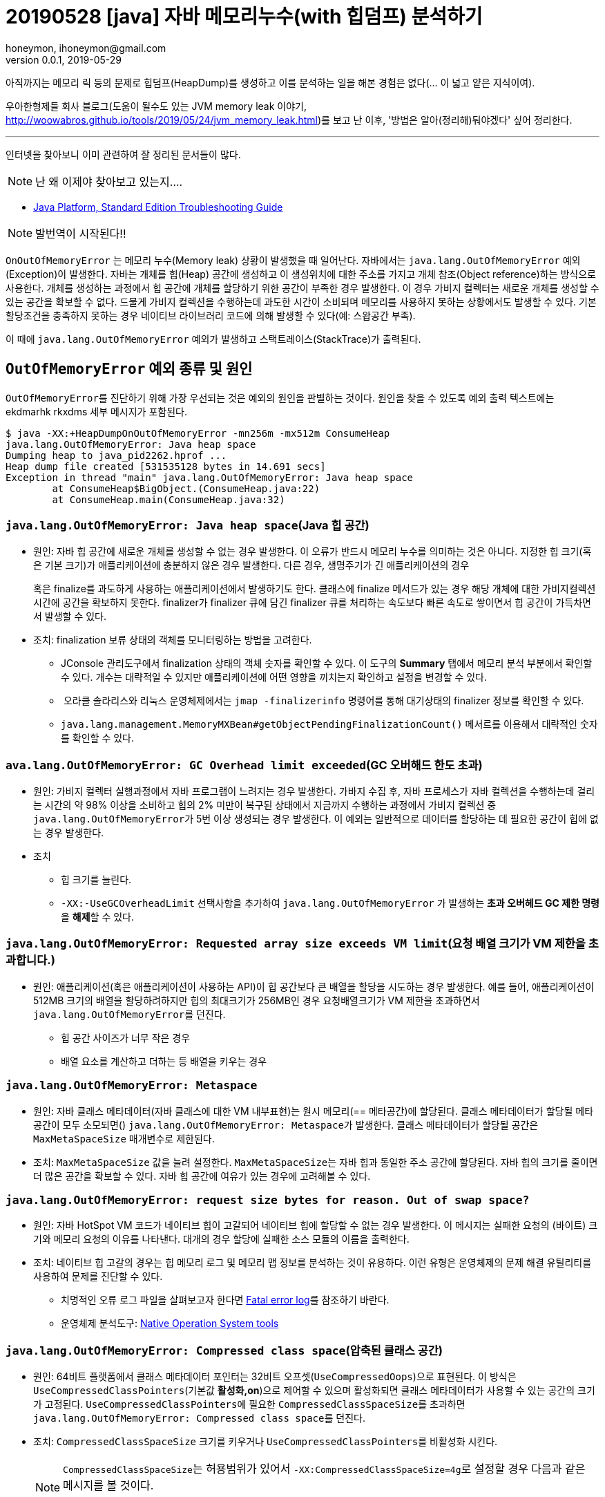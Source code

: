 = 20190528 [java] 자바 메모리누수(with 힙덤프) 분석하기
honeymon, ihoneymon@gmail.com
v0.0.1, 2019-05-29

아직까지는 메모리 릭 등의 문제로 힙덤프(HeapDump)를 생성하고 이를 분석하는 일을 해본 경험은 없다(... 이 넓고 얕은 지식이여).

우아한형제들 회사 블로그(도움이 될수도 있는 JVM memory leak 이야기, link:http://woowabros.github.io/tools/2019/05/24/jvm_memory_leak.html[])를 보고 난 이후, '방법은 알아(정리해)둬야겠다' 싶어 정리한다.

***

인터넷을 찾아보니 이미 관련하여 잘 정리된 문서들이 많다. 

[NOTE]
====
난 왜 이제야 찾아보고 있는지....
====

* link:https://docs.oracle.com/javase/8/docs/technotes/guides/troubleshoot/toc.html[Java Platform, Standard Edition Troubleshooting Guide]

[NOTE]
====
발번역이 시작된다!!
====

`OnOutOfMemoryError` 는 메모리 누수(Memory leak) 상황이 발생했을 때 일어난다. 자바에서는 ``java.lang.OutOfMemoryError`` 예외(Exception)이 발생한다. 자바는 개체를 힙(Heap) 공간에 생성하고 이 생성위치에 대한 주소를 가지고 개체 참조(Object reference)하는 방식으로 사용한다. 개체를 생성하는 과정에서 힙 공간에 개체를 할당하기 위한 공간이 부족한 경우 발생한다. 이 경우 가비지 컬렉터는 새로운 개체를 생성할 수 있는 공간을 확보할 수 없다. 드물게 가비지 컬렉션을 수행하는데 과도한 시간이 소비되며 메모리를 사용하지 못하는 상황에서도 발생할 수 있다. 기본 할당조건을 충족하지 못하는 경우 네이티브 라이브러리 코드에 의해 발생할 수 있다(예: 스왑공간 부족).

이 때에 ``java.lang.OutOfMemoryError`` 예외가 발생하고 스택트레이스(StackTrace)가 출력된다.

== ``OutOfMemoryError`` 예외 종류 및 원인
``OutOfMemoryError``를 진단하기 위해 가장 우선되는 것은 예외의 원인을 판별하는 것이다. 원인을 찾을 수 있도록 예외 출력 텍스트에는 ekdmarhk rkxdms 세부 메시지가 포함된다.

[source,console]
----
$ java -XX:+HeapDumpOnOutOfMemoryError -mn256m -mx512m ConsumeHeap
java.lang.OutOfMemoryError: Java heap space
Dumping heap to java_pid2262.hprof ...
Heap dump file created [531535128 bytes in 14.691 secs]
Exception in thread "main" java.lang.OutOfMemoryError: Java heap space
        at ConsumeHeap$BigObject.(ConsumeHeap.java:22)
        at ConsumeHeap.main(ConsumeHeap.java:32)
----

=== ``java.lang.OutOfMemoryError: Java heap space``(Java 힙 공간)
* 원인: 자바 힙 공간에 새로운 개체를 생성할 수 없는 경우 발생한다. 이 오류가 반드시 메모리 누수를 의미하는 것은 아니다. 지정한 힙 크기(혹은 기본 크기)가 애플리케이션에 충분하지 않은 경우 발생한다. 다른 경우, 생명주기가 긴 애플리케이션의 경우 
+
혹은 finalize를 과도하게 사용하는 애플리케이션에서 발생하기도 한다. 클래스에 finalize 메서드가 있는 경우 해당 개체에 대한 가비지컬렉션 시간에 공간을 확보하지 못한다. finalizer가 finalizer 큐에 담긴 finalizer 큐를 처리하는 속도보다 빠른 속도로 쌓이면서 힙 공간이 가득차면서 발생할 수 있다.
* 조치: finalization 보류 상태의 객체를 모니터링하는 방법을 고려한다.
** JConsole 관리도구에서 finalization 상태의 객체 숫자를 확인할 수 있다. 이 도구의 **Summary** 탭에서 메모리 분석 부분에서 확인할 수 있다. 개수는 대략적일 수 있지만 애플리케이션에 어떤 영향을 끼치는지 확인하고 설정을 변경할 수 있다.
**  오라클 솔라리스와 리눅스 운영체제에서는 ``jmap -finalizerinfo`` 명령어를 통해 대기상태의 finalizer 정보를 확인할 수 있다. 
** ``java.lang.management.MemoryMXBean#getObjectPendingFinalizationCount()`` 메서르를 이용해서 대략적인 숫자를 확인할 수 있다. 


=== ``ava.lang.OutOfMemoryError: GC Overhead limit exceeded``(GC 오버해드 한도 초과)
* 원인: 가비지 컬렉터 실행과정에서 자바 프로그램이 느려지는 경우 발생한다. 가바지 수집 후,  자바 프로세스가 자바 컬렉션을 수행하는데 걸리는 시간의 약 98% 이상을 소비하고 힙의 2% 미만이 복구된 상태에서 지금까지 수행하는 과정에서 가비지 컬렉션 중 ``java.lang.OutOfMemoryError``가 5번 이상 생성되는 경우 발생한다. 이 예외는 일반적으로 데이터를 할당하는 데 필요한 공간이 힙에 없는 경우 발생한다.
* 조치
** 힙 크기를 늘린다.
** ``-XX:-UseGCOverheadLimit`` 선택사항을 추가하여 ``java.lang.OutOfMemoryError`` 가 발생하는 **초과 오버헤드 GC 제한 명령**을 **해제**할 수 있다.

=== ``java.lang.OutOfMemoryError: Requested array size exceeds VM limit``(요청 배열 크기가 VM 제한을 초과합니다.)
* 원인: 애플리케이션(혹은 애플리케이션이 사용하는 API)이 힙 공간보다 큰 배열을 할당을 시도하는 경우 발생한다. 예를 들어, 애플리케이션이 512MB 크기의 배열을 할당하려하지만 힙의 최대크기가 256MB인 경우 요청배열크기가 VM 제한을 초과하면서 ``java.lang.OutOfMemoryError``를 던진다.
** 힙 공간 사이즈가 너무 작은 경우
** 배열 요소를 계산하고 더하는 등 배열을 키우는 경우

=== ``java.lang.OutOfMemoryError: Metaspace``
* 원인: 자바 클래스 메타데이터(자바 클래스에 대한 VM 내부표현)는 원시 메모리(== 메타공간)에 할당된다. 클래스 메타데이터가 할당될 메타공간이 모두 소모되면() ``java.lang.OutOfMemoryError: Metaspace``가 발생한다. 클래스 메타데이터가 할당될 공간은 ``MaxMetaSpaceSize`` 매개변수로 제한된다. 
* 조치: ``MaxMetaSpaceSize`` 값을 늘려 설정한다. ``MaxMetaSpaceSize``는 자바 힙과 동일한 주소 공간에 할당된다. 자바 힙의 크기를 줄이면 더 많은 공간을 확보할 수 있다. 자바 힙 공간에 여유가 있는 경우에 고려해볼 수 있다. 

=== ``java.lang.OutOfMemoryError: request size bytes for reason. Out of swap space?``
* 원인: 자바 HotSpot VM 코드가 네이티브 힙이 고갈되어 네이티브 힙에 할당할 수 없는 경우 발생한다. 이 메시지는 실패한 요청의 (바이트) 크기와 메모리 요청의 이유를 나타낸다. 대개의 경우 할당에 실패한 소스 모듈의 이름을 출력한다.
* 조치: 네이티브 힙 고갈의 경우는 힙 메모리 로그 및 메모리 맵 정보를 분석하는 것이 유용하다. 이런 유형은 운영체제의 문제 해결 유틸리티를 사용하여 문제를 진단할 수 있다.
** 치명적인 오류 로그 파일을 살펴보고자 한다면 link:https://docs.oracle.com/javase/8/docs/technotes/guides/troubleshoot/felog.html#fatal_error_log_vm[Fatal error log]를 참조하기 바란다.
** 운영체제 분석도구: link:https://docs.oracle.com/javase/8/docs/technotes/guides/troubleshoot/tooldescr020.html#BABBHHIE[Native Operation System tools]

=== ``java.lang.OutOfMemoryError: Compressed class space``(압축된 클래스 공간)
* 원인: 64비트 플랫폼에서 클래스 메타데이터 포인터는 32비트 오프셋(`UseCompressedOops`)으로 표현된다. 이 방식은 ``UseCompressedClassPointers``(기본값 **활성화,on**)으로 제어할 수 있으며 활성화되면 클래스 메타데이터가 사용할 수 있는 공간의 크기가 고정된다. ``UseCompressedClassPointers``에 필요한 ``CompressedClassSpaceSize``를 초과하면 ``java.lang.OutOfMemoryError: Compressed class space``를 던진다.
* 조치: ``CompressedClassSpaceSize`` 크기를 키우거나 ``UseCompressedClassPointers``를 비활성화 시킨다.
+
[NOTE]
====
``CompressedClassSpaceSize``는 허용범위가 있어서 ``-XX:CompressedClassSpaceSize=4g``로 설정할 경우 다음과 같은 메시지를 볼 것이다.

[source,console]
----
CompressedClassSpaceSize of 4294967296 is invalid; must be between 1048576 and 3221225472.
----
====

=== ``java.lang.OutOfMemoryError: reason stack_trace_with_native_method``
* 원인: 이 메시지가 출력되는 것은 원시 메서드에서부터 스택 드레이스가 출력되었다는 것을 의미하며, 네이티브 메서드에 할당 오류가 발생했음을 의미한다. 이 메시지가 이전 메시지들과 다른 점은 JVM 코드가 아니라 Java Native Interface(JNI) 또는 원시메서드에서 할당실패가 감지되었다는 것이다.
* 조치: 이 예외가 발생했다면 운영체제가 제공하는 유틸리티를 이용해서 문제점을 진단해야 한다.
** 운영체제 분석도구: link:https://docs.oracle.com/javase/8/docs/technotes/guides/troubleshoot/tooldescr020.html#BABBHHIE[Native Operation System tools]

[NOTE]
====
발번역이 끝났다!!
====

자바 애플리케이션에서 메모리 누수가 생기는 경우는 종종 발생한다. 이를 해결하기 위해서 메시지를 잘 살펴보고 생성된 힙덤프 파일 및 로그 파일을 살펴보면서 원인을 분석하여 문제를 찾아내는 것이 중요하다.

== 메모리 덤프 생성옵션 설정 및 분석(by MAT)
자바 애플리케이션이 실행 중에 메모리 누수 등의 문제가 발생했을 때 관련된 문제를 정리하여 덤프파일을 생성할 수 있다.

상황이 발생했을 때 힙덤프를 생성하는 선택사항(`-XX:+HeapDumpOnOutOfMemoryError`)과 위치를 지정하는 선택사항(`-XX:HeapDumpPath=/var/log `)를 추가한다. 이렇게 설정해놓으면 ``OutOfMemoryError``가 발생했을 때 ``java_pid{pid}.hprof``파일이 지정된 위치에 생성된다.

[source,console]
----
-Xms2g -Xmx4g -XX:+UseG1GC -XX:NewRatio=7 -XX:+PrintGCDetails -XX:+PrintGCDateStamps -verbose:gc -Xloggc:/var/log/gc.log -XX:+HeapDumpOnOutOfMemoryError -XX:HeapDumpPath=/var/log 
----

[NOTE]
====
생성되는 파일의 크기가 700메가가 넘는다!!
====

해당 파일을 열어볼 수 있는 몇 가지 도구가 있는데 가장 널리 알려져 있는 것이 MAT(Memory Analyzer, link:https://www.eclipse.org/mat/[])다. MAT는 **자바 힙 분석**을 위한 풍부한 기능을 제공하여 메모리 누수 및 메모리 소비 감축요소를 찾을 수 있도록 돕는다. 

MAT에서 ``java_pid17468.hprof``를 열어보면 다음과 같은 다양한 파일이 생성된다. 의외로 읽어내는 속도는 빠르다.

[source,java]
----
java_pid17468.hprof
java_pid17468.a2s.index
java_pid17468.domIn.index
java_pid17468.domOut.index
java_pid17468.i2sv2.index
java_pid17468.idx.index
java_pid17468.inbound.index
java_pid17468.index
java_pid17468.o2c.index
java_pid17468.o2hprof.index
java_pid17468.o2ret.index
java_pid17468.outbound.index
java_pid17468.threads
java_pid17468_Leak_Suspects.zip
----

// 그림1
image::[메모리 누수 발생지점을 추축한다.]

image::[MAT Suspect 화면]

이런 추측 지점을 잘 살펴보고 개선할 수 있는 방법을 모색하여 코드를 조금씩 개선해나가면 좀 더 안정적인 시스템을 만들어갈 수 있을 것이다.

== VisualVM
MAT외에도 가볍게 살펴볼 수 있는 link:https://visualvm.github.io/[**VisualVM**]도 있다. VisualVM은  link:https://docs.oracle.com/javase/7/docs/technotes/guides/visualvm/index.html[JDK에 포함된 버전]과 link:https://visualvm.github.io/[깃헙에서 제공하는 버전], 2가지 버전이 존재한다. Oracle JDK 9부터 VisualVM은 GraalVM에 대한 분석도 가능해졌다. GraalVM에서 실행되는 애플리케이션을 분석하는 용도로 유용한 듯 싶다.

// 그림 3
image::[VisualVM main]
MAT처럼 친절하지는 않지만 제공되는 정보들을 통해 메모리 누수가 발생하는 지점을 유추해볼 수 있다.

// 그림 4
image::[VisualVM 예제화면]

== 정리
꽤 오랫동안 개발자로 지내왔지만, 애플리케이션에서 문제가 발생했을 때 이를 해결하는 과정(트러블슈팅, TroubleShooting)에는 크게 관여하지 못했다(자랑이다...). 이런저런 이유가 있겠지만 어찌되었든 해야할 상황에 직면했을 때 무엇을 할 수 있을지를 고민하는 시간을 줄일 수 있도록 관련 내용을 정리해둔다.

최근에 회사블로그에 올라왔던 link:http://woowabros.github.io/tools/2019/05/24/jvm_memory_leak.html['도움이 될수도 있는 JVM memory leak 이야기']는 좋은 계기가 되었다.

[IMPORTANT]
====
자신감있게 문제를 일으키자!!
====

== 참고문헌
* link:https://docs.oracle.com/javase/8/docs/technotes/guides/troubleshoot/toc.html[Java Platform, Standard Edition Troubleshooting Guide]
* link:https://docs.oracle.com/javase/8/docs/technotes/guides/troubleshoot/memleaks002.html[Understand the OutOfMemoryError Exception]
* link:http://woowabros.github.io/tools/2019/05/24/jvm_memory_leak.html[도움이 될수도 있는 JVM memory leak 이야기]
* link:https://docs.oracle.com/javase/7/docs/webnotes/tsg/TSG-VM/html/clopts.html[Command-Line Options - 오라클]
* link:http://kwonnam.pe.kr/wiki/java/memory[Java Memory Analysis]